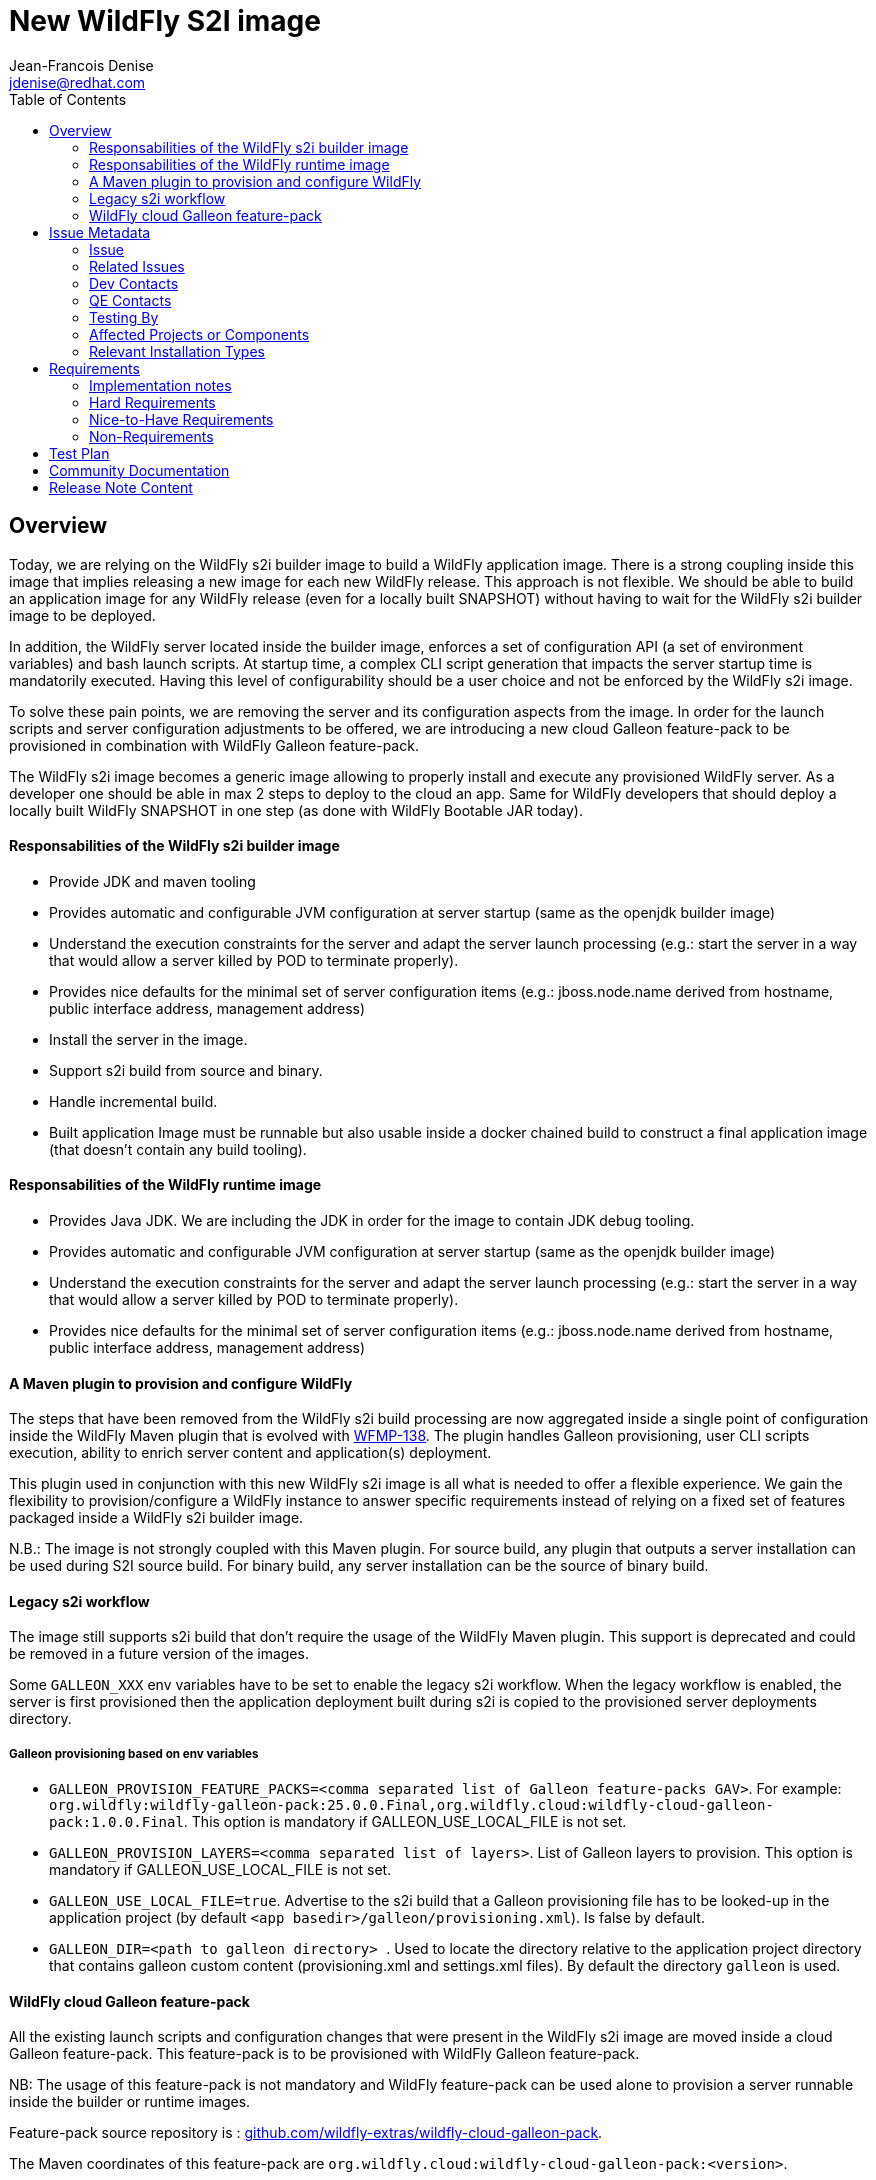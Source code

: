 = New WildFly S2I image
:author:           Jean-Francois Denise
:email:             jdenise@redhat.com
:toc:               left
:icons:             font
:idprefix:
:idseparator:       -

== Overview

Today, we are relying on the WildFly s2i builder image to build a WildFly application image. 
There is a strong coupling inside this image that implies releasing a new image for each new WildFly release. 
This approach is not flexible. We should be able to build an application image for any WildFly release 
(even for a locally built SNAPSHOT) without having to wait for the WildFly s2i builder image to be deployed.

In addition, the WildFly server located inside the builder image, enforces a set of configuration API (a set of environment variables) 
and bash launch scripts. At startup time, a complex CLI script generation that impacts the server startup time is mandatorily executed. 
Having this level of configurability should be a user choice and not be enforced by the WildFly s2i image.

To solve these pain points, we are removing the server and its configuration aspects from the image. In order for the launch scripts and server configuration adjustments 
to be offered, we are introducing a new cloud Galleon feature-pack to be provisioned in combination with WildFly Galleon feature-pack.

The WildFly s2i image becomes a generic image allowing to properly install and execute any provisioned WildFly server.
 As a developer one should be able in max 2 steps to deploy to the cloud an app. Same for WildFly developers that should 
deploy a locally built WildFly SNAPSHOT in one step (as done with WildFly Bootable JAR today). 

==== Responsabilities of the WildFly s2i builder image

* Provide JDK and maven tooling
* Provides automatic and configurable JVM configuration at server startup (same as the openjdk builder image)
* Understand the execution constraints for the server and adapt the server launch processing (e.g.: start the server in a way that would allow a server killed by POD to terminate properly).
* Provides nice defaults for the minimal set of server configuration items (e.g.: jboss.node.name derived from hostname, public interface address, management address)
* Install the server in the image.
* Support s2i build from source and binary.
* Handle incremental build.
* Built application Image must be runnable but also usable inside a docker chained build to construct 
   a final application image (that doesn't contain any build tooling). 

==== Responsabilities of the WildFly runtime image

* Provides Java JDK. We are including the JDK in order for the image to contain JDK debug tooling.
* Provides automatic and configurable JVM configuration at server startup (same as the openjdk builder image)
* Understand the execution constraints for the server and adapt the server launch processing (e.g.: start the server in a way that would allow a server killed by POD to terminate properly).
* Provides nice defaults for the minimal set of server configuration items (e.g.: jboss.node.name derived from hostname, public interface address, management address)

==== A Maven plugin to provision and configure WildFly

The steps that have been removed from the WildFly s2i build processing are now aggregated inside a 
single point of configuration inside the WildFly Maven plugin that is evolved with https://issues.redhat.com/browse/WFMP-138[WFMP-138]. 
The plugin handles Galleon provisioning, user CLI scripts execution, ability to enrich server content and application(s) deployment. 

This plugin used in conjunction with this new WildFly s2i image is all what is needed to offer a flexible experience. 
We gain the flexibility to provision/configure a WildFly instance to answer specific requirements instead of 
relying on a fixed set of features packaged inside a WildFly s2i builder image.

N.B.: The image is not strongly coupled with this Maven plugin. For source build, any plugin that outputs a server installation can be used during S2I source build.
For binary build, any server installation can be the source of binary build.

==== Legacy s2i workflow

The image still supports s2i build that don't require the usage of the WildFly Maven plugin. This support is deprecated and could be removed in a 
future version of the images. 

Some `GALLEON_XXX` env variables have to be set to enable the legacy s2i workflow. 
When the legacy workflow is enabled, the server is first provisioned then the application deployment built during s2i is copied to the provisioned server deployments directory.

===== Galleon provisioning based on env variables

* ``GALLEON_PROVISION_FEATURE_PACKS=<comma separated list of Galleon feature-packs GAV>``. 
For example: `org.wildfly:wildfly-galleon-pack:25.0.0.Final,org.wildfly.cloud:wildfly-cloud-galleon-pack:1.0.0.Final`. 
This option is mandatory if GALLEON_USE_LOCAL_FILE is not set.

* ``GALLEON_PROVISION_LAYERS=<comma separated list of layers>``. List of Galleon layers to provision. 
This option is mandatory if GALLEON_USE_LOCAL_FILE is not set.

* ``GALLEON_USE_LOCAL_FILE=true``. Advertise to the s2i build that a Galleon provisioning file has to be 
looked-up in the application project (by default `<app basedir>/galleon/provisioning.xml`). Is false by default.

* ``GALLEON_DIR=<path to galleon directory> ``. Used to locate the directory relative to the application project 
directory that contains galleon custom content (provisioning.xml and settings.xml files). By default the directory `galleon` is used.

==== WildFly cloud Galleon feature-pack

All the existing launch scripts and configuration changes that were present in the WildFly s2i image are moved inside a cloud Galleon feature-pack.
This feature-pack is to be provisioned with WildFly Galleon feature-pack.

NB: The usage of this feature-pack is not mandatory and WildFly feature-pack can be used alone to provision a server runnable inside the builder or runtime images.

Feature-pack source repository is : https://github.com/wildfly-extras/wildfly-cloud-galleon-pack[github.com/wildfly-extras/wildfly-cloud-galleon-pack].

The Maven coordinates of this feature-pack are ``org.wildfly.cloud:wildfly-cloud-galleon-pack:<version>``.

===== OIDC support

The `keycloak` Galleon layer is not present in the cloud feature-pack. 
The WildFly `elytron-oidc-client` has to be used to provision the OIDC subsystem. OIDC support in a cloud context is 
specified in the https://github.com/wildfly/wildfly-proposals/pull/434[WFLY-15421 proposal].

== Issue Metadata

=== Issue

* https://issues.redhat.com/browse/WFLY-14936[WFLY-14936]

=== Related Issues

* Evolve WildFly Maven plugin with Galleon provisioning - https://issues.redhat.com/browse/WFLY-14934[WFLY-14934]

* OIDC Support for the cloud: https://issues.redhat.com/browse/WFLY-15421[WFLY-15421]

=== Dev Contacts

* mailto:{email}[{author}]

=== QE Contacts

* TBD

=== Testing By
// Put an x in the relevant field to indicate if testing will be done by Engineering or QE. 
// Discuss with QE during the Kickoff state to decide this
* [ ] Engineering

* [ ] QE

=== Affected Projects or Components

* https://github.com/wildfly/wildfly-maven-plugin/[WildFly Maven plugin]

* https://github.com/wildfly-extras/wildfly-cloud-galleon-pack[WildFly cloud feature-pack]

=== Relevant Installation Types
// Remove the x next to the relevant field if the feature in question is not relevant
// to that kind of WildFly installation
* [ ] Traditional standalone server (unzipped or provisioned by Galleon)

* [ ] Managed domain

* [x] OpenShift s2i

* [ ] Bootable jar

== Requirements

=== Implementation notes

In WildFly s2i repo, a new git branch v2 will be used to implement the feature and release the first versions of the images. The master will be used to 
build and release the current WildFly S2I and runtime images that will become deprecated.
Once the deprecated images are no more released, a legacy branch will be created, the v2 branch will be merged into master. At this point, no more "legacy" content will be released.

=== Hard Requirements

==== WildFly s2i builder image

===== Building

* The builder image is built from ubi8-minimal image.
* It adds on top JDK11 and maven s2i tooling.
* It contains the user jboss.
* It is deployed on quay.io: ```quay.io/wildfly/wildfly-s2i-jdk11```
* Has a versioning independent from WildFly versioning
* Has support for binary and source build.
* Expects a server to be provisioned in ```<target dir>/server``` by default. Directory name relative to the target directory can be configured with 
 ```S2I_SERVER_DIR=<relative path in target directory>``` env variable.

===== Running

* Image produced with this builder image is runnable.
* Image execution can be configured with Java related environment variables. https://github.com/jboss-openshift/cct_module/tree/master/jboss/container/java/jvm/api[JVM API]
* The image entry-point offers the following features:
** Discover the WildFly launcher script to be called: ```standalone.sh, standalone-cloud.sh or openshift-launch.sh```. 
N.B.: In case of openshift-launch.sh (legacy cloud entry point), no configuration is applied. Configuration of the server is delegated 
to the ```openshift-launch.sh``` script that handles it all. The env variable ```SERVER_LAUNCH_SCRIPT_OVERRIDE``` can be used to override the server launch script file name. 
The file must be located in ```$JBOSS_HOME/bin``` directory.
** *WARNING. This needs to be reviewed at the light of future evolutions in the transaction subsystem.* Computes the value of the jboss.node.name system property (required by transactions). By default a truncated to 23 characters name based on the hostname is computed. This can be 
overridden by using the ```JBOSS_NODE_NAME``` env variable.
** Computes the JVM options to be conveyed to the server
** Appends the content of ```JAVA_OPTS_APPEND``` env variable to ```JAVA_OPTS```.
** If the env variable ```CLI_LAUNCH_SCRIPT=<cli script path>``` has been set, the referenced CLI script is executed during boot. The file can be an absolute path or a path relative to ```JBOSS_HOME``` directory.
** Handles POD termination with CLI shutdown. Can be disabled with ```CLI_GRACEFUL_SHUTDOWN=true``` env variable. N.B.: 
the ```PORT_OFFSET``` env variable is to be used to convey a port offset, This allows the CLI shutdown logic to retrieve the port offset when interacting with the server.
** Set default value for management (0.0.0.0) and public (value of ```hostname -i``` command) interfaces. 
    The default values can be specified with ```SERVER_PUBLIC_BIND_ADDRESS``` and  ```SERVER_MANAGEMENT_BIND_ADDRESS```.
** Enables the server statistics. Can be overridden with ```SERVER_ENABLE_STATISTICS=false```.
** Calls the server launch script passing it the ```SERVER_ARGS``` env variable that can contain extra arguments to provide to the server.

The API to configure the server launch (for both the builder and runtime images entry-point) is defined in https://github.com/wildfly/wildfly-cekit-modules/blob/v2/jboss/container/wildfly/run/api/module.yaml[this cekit module]

==== WildFly runtime image

* The runtime image is built from ubi8-minimal image.
* It adds on top JDK11.
* Has the same versioning that the S2I Builder image.
* It is deployed on quay.io: ```quay.io/wildfly/wildfly-runtime-jdk11```
* It contains the user jboss
* Image produced from this runtime image is runnable.
* It contains the same entry-point present in the builder image.
* Examples of Docker file to install a server inside the runtime image:

Local WildFly installation copied to the image
```
FROM quay.io/wildfly/wildfly-runtime-jdk11:latest
COPY --chown=jboss:root vanilla-wildfly $JBOSS_HOME
RUN chmod -R ug+rwX $JBOSS_HOME
```

Chained build from builder image
```
FROM quay.io/wildfly/wildfly-runtime-jdk11:latest
COPY --from=builder --chown=jboss:root /opt/wildfly $JBOSS_HOME
RUN chmod -R ug+rwX $JBOSS_HOME
```

=== Nice-to-Have Requirements

* None.

=== Non-Requirements

* None.

== Test Plan

* Add new Behave tests that would use WildFly Maven plugin and WildFly. This would cover the entrypoint configurability.
* Port existing behave tests to the new design by using the wildfly-cloud-galleon-pack.
* Add new Openshift QE tests.

== Community Documentation

* A complete rework of the community documentation is required.

== Release Note Content

Yes.